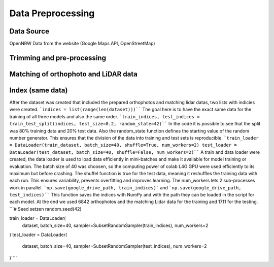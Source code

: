 Data Preprocessing
===================
Data Source 
------------
OpenNRW 
Data from the website (Google Maps API, OpenStreetMap)

Trimming and pre-processing
----------------------------

Matching of orthophoto and LiDAR data
--------------------------------------

Index (same data)
-----------------
After the dataset was created that included the prepared orthophotos and matching lidar datas, two lists with indicies were created. ```indices = list(range(len(dataset)))```` The goal here is to have the exact same data for the training of all three models and also the same order. 
```train_indices, test_indices = train_test_split(indices, test_size=0.2, random_state=42)````
In the code it is possible to see that the split was 80% training data and 20% test data. Also the random_state function defines the starting value of the random number generator. This ensures that the division of the data into training and test sets is reproducible.
```train_loader = DataLoader(train_dataset, batch_size=40, shuffle=True, num_workers=2)
test_loader = DataLoader(test_dataset, batch_size=40, shuffle=False, num_workers=2)````
A train and data loader were created,  the data loader is used to load data efficiently in mini-batches and make it available for model training or evaluation. The batch size of 40 was choosen, so the computing power of colab L4G GPU were used efficiently to its maximum but before crashing. The shuffel function is true for the test data, meaning it reshuffles the training data with each run. This ensures variability, prevents overfitting and improves learning. The num_workers lets 2 sub-processes work in parallel. 
```np.save(google_drive_path, train_indices)``` and ```np.save(google_drive_path, test_indices)````
This function saves the indices with NumPy and with the path they can be loaded in the script for each model. At the end we used 6842 orthophotos and the matching Lidar data for the training and 1711 for the testing. 
```# Seed setzen
random.seed(42)

train_loader = DataLoader(
    dataset,
    batch_size=40,
    sampler=SubsetRandomSampler(train_indices),
    num_workers=2
)
test_loader = DataLoader(
    dataset,
    batch_size=40,
    sampler=SubsetRandomSampler(test_indices),
    num_workers=2
)````
